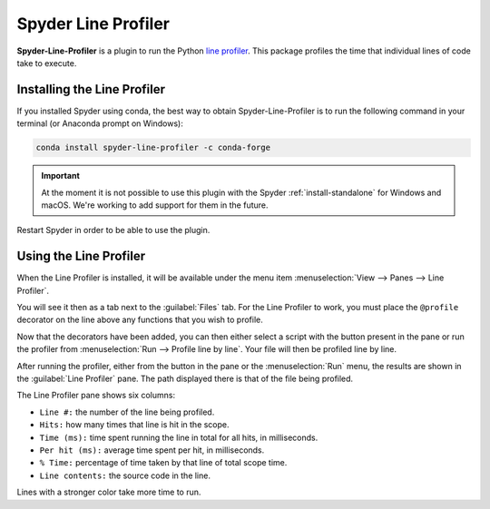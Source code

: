 ####################
Spyder Line Profiler
####################

**Spyder-Line-Profiler** is a plugin to run the Python `line profiler`_.
This package profiles the time that individual lines of code take to execute.

.. _line profiler: https://pypi.org/project/line-profiler/

.. image:: /images/lineprofiler/lineprofiler-overview.png
   :alt: Spyder with the Line Profiler pane open



============================
Installing the Line Profiler
============================

If you installed Spyder using conda, the best way to obtain Spyder-Line-Profiler is to run the following command in your terminal (or Anaconda prompt on Windows):

.. code-block:: bash

   conda install spyder-line-profiler -c conda-forge

.. important::

   At the moment it is not possible to use this plugin with the Spyder :ref:`install-standalone` for Windows and macOS.
   We're working to add support for them in the future.

Restart Spyder in order to be able to use the plugin.



=======================
Using the Line Profiler
=======================

When the Line Profiler is installed, it will be available under the menu item :menuselection:`View --> Panes --> Line Profiler`.

.. image:: /images/lineprofiler/lineprofiler-view-panes.png
   :alt: Spyder showing View Panes Line Profiler

You will see it then as a tab next to the :guilabel:`Files` tab.
For the Line Profiler to work, you must place the ``@profile`` decorator on the line above any functions that you wish to profile.

.. image:: /images/lineprofiler/lineprofiler-add-decorators.gif
   :alt: Adding 'profile' decorators to script to profile it line by line.

Now that the decorators have been added, you can then either select a script with the button present in the pane or run the profiler from :menuselection:`Run --> Profile line by line`.
Your file will then be profiled line by line.

.. image:: /images/lineprofiler/lineprofiler-run-menu.png
   :alt: Spyder showing the line profiler button in the Run menu

After running the profiler, either from the button in the pane or the :menuselection:`Run` menu, the results are shown in the :guilabel:`Line Profiler` pane.
The path displayed there is that of the file being profiled.

.. image:: /images/lineprofiler/lineprofiler-run-profiler.gif
   :alt: Running the line profiler and inspecting the results.

The Line Profiler pane shows six columns:

* ``Line #:`` the number of the line being profiled.
* ``Hits:`` how many times that line is hit in the scope.
* ``Time (ms):`` time spent running the line in total for all hits, in milliseconds.
* ``Per hit (ms):`` average time spent per hit, in milliseconds.
* ``% Time:`` percentage of time taken by that line of total scope time.
* ``Line contents:`` the source code in the line.

Lines with a stronger color take more time to run.
